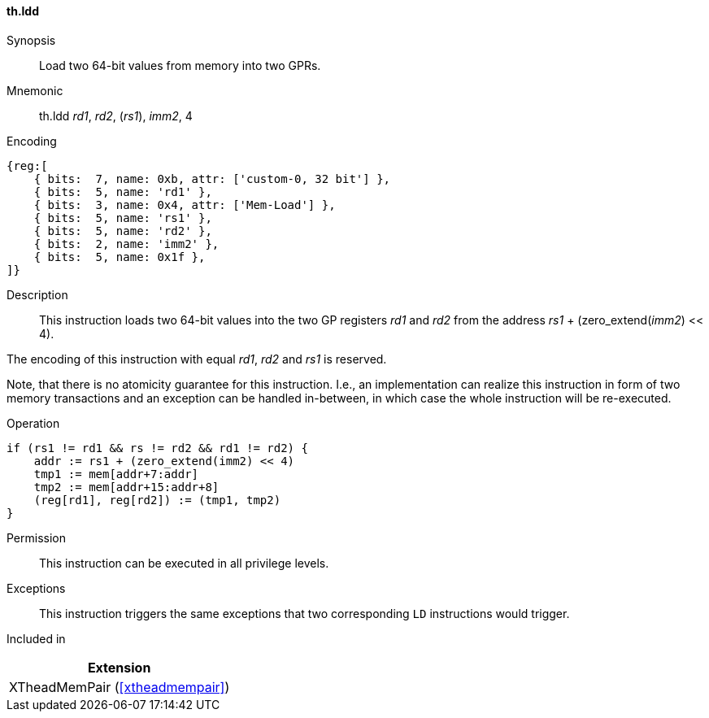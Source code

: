 [#xtheadmempair-insns-ldd,reftext=Load two 64-bit values]
==== th.ldd

Synopsis::
Load two 64-bit values from memory into two GPRs.

Mnemonic::
th.ldd _rd1_, _rd2_, (_rs1_), _imm2_, 4

Encoding::
[wavedrom, , svg]
....
{reg:[
    { bits:  7, name: 0xb, attr: ['custom-0, 32 bit'] },
    { bits:  5, name: 'rd1' },
    { bits:  3, name: 0x4, attr: ['Mem-Load'] },
    { bits:  5, name: 'rs1' },
    { bits:  5, name: 'rd2' },
    { bits:  2, name: 'imm2' },
    { bits:  5, name: 0x1f },
]}
....

Description::
This instruction loads two 64-bit values into the two GP registers _rd1_ and _rd2_
from the address _rs1_ + (zero_extend(_imm2_) << 4).

The encoding of this instruction with equal _rd1_, _rd2_ and _rs1_ is reserved.

Note, that there is no atomicity guarantee for this instruction.
I.e., an implementation can realize this instruction in form of two
memory transactions and an exception can be handled in-between, in which
case the whole instruction will be re-executed.

Operation::
[source,sail]
--
if (rs1 != rd1 && rs != rd2 && rd1 != rd2) {
    addr := rs1 + (zero_extend(imm2) << 4)
    tmp1 := mem[addr+7:addr]
    tmp2 := mem[addr+15:addr+8]
    (reg[rd1], reg[rd2]) := (tmp1, tmp2)
}
--

Permission::
This instruction can be executed in all privilege levels.

Exceptions::
This instruction triggers the same exceptions that two corresponding `LD` instructions would trigger.

Included in::
[%header]
|===
|Extension

|XTheadMemPair (<<#xtheadmempair>>)
|===

